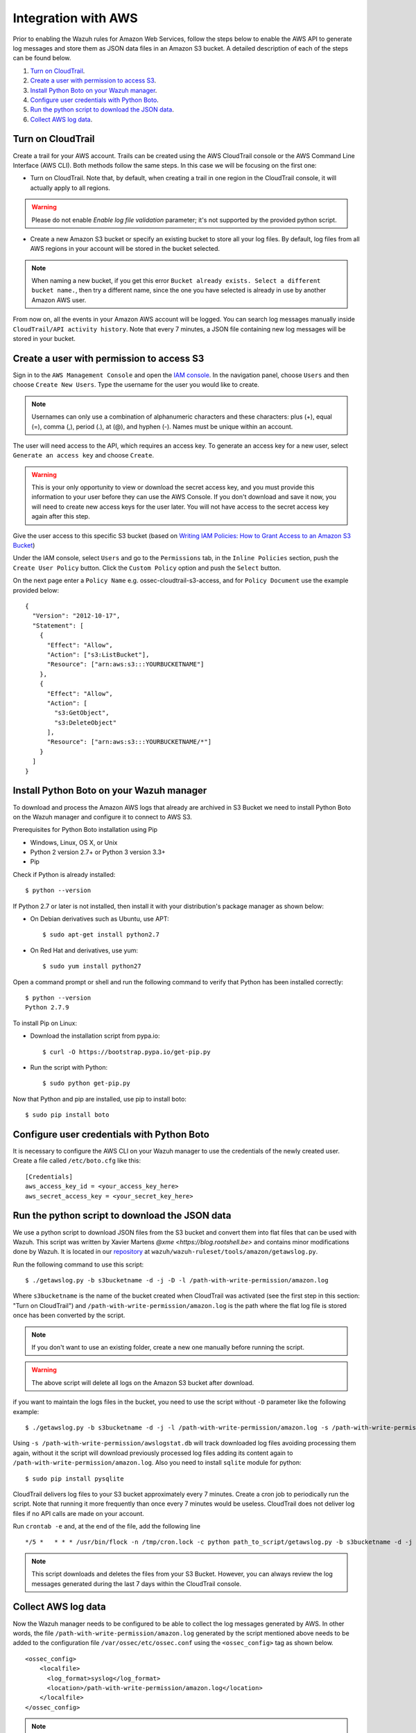 .. _amazon_integration:

Integration with AWS
==================================

Prior to enabling the Wazuh rules for Amazon Web Services, follow the steps below to enable the AWS API to generate log messages and store them as JSON data files in an Amazon S3 bucket. A detailed description of each of the steps can be found below.

#. `Turn on CloudTrail`_.
#. `Create a user with permission to access S3`_.
#. `Install Python Boto on your Wazuh manager`_.
#. `Configure user credentials with Python Boto`_.
#. `Run the python script to download the JSON data`_.
#. `Collect AWS log data`_.

Turn on CloudTrail
------------------

Create a trail for your AWS account. Trails can be created using the AWS CloudTrail console or the AWS Command Line Interface (AWS CLI). Both methods follow the same steps. In this case we will be focusing on the first one:

* Turn on CloudTrail. Note that, by default, when creating a trail in one region in the CloudTrail console, it will actually apply to all regions.

.. warning:: Please do not enable `Enable log file validation` parameter; it's not supported by the provided python script.

* Create a new Amazon S3 bucket or specify an existing bucket to store all your log files. By default, log files from all AWS regions in your account will be stored in the bucket selected.

.. note:: When naming a new bucket, if you get this error ``Bucket already exists. Select a different bucket name.``, then try a different name, since the one you have selected is already in use by another Amazon AWS user.

From now on, all the events in your Amazon AWS account will be logged. You can search log messages manually inside ``CloudTrail/API activity history``. Note that every 7 minutes, a JSON file containing new log messages will be stored in your bucket.

Create a user with permission to access S3
------------------------------------------

Sign in to the ``AWS Management Console`` and open the `IAM console <https://console.aws.amazon.com/iam/>`_.
In the navigation panel, choose ``Users`` and then choose ``Create New Users``.
Type the username for the user you would like to create.

.. note:: Usernames can only use a combination of alphanumeric characters and these characters: plus (+), equal (=), comma (,), period (.), at (@), and hyphen (-). Names must be unique within an account.

The user will need access to the API, which requires an access key. To generate an access key for a new user, select ``Generate an access key`` and choose ``Create``.

.. warning:: This is your only opportunity to view or download the secret access key, and you must provide this information to your user before they can use the AWS Console. If you don't download and save it now, you will need to create new access keys for the user later. You will not have access to the secret access key again after this step.

Give the user access to this specific S3 bucket (based on `Writing IAM Policies: How to Grant Access to an Amazon S3 Bucket <http://blogs.aws.amazon.com/security/post/Tx3VRSWZ6B3SHAV/Writing-IAM-Policies-How-to-grant-access-to-an-Amazon-S3-bucket>`_)

Under the IAM console, select ``Users`` and go to the ``Permissions`` tab, in the ``Inline Policies`` section, push the ``Create User Policy`` button. Click the ``Custom Policy`` option and push the ``Select`` button.


On the next page enter a ``Policy Name`` e.g. ossec-cloudtrail-s3-access, and for ``Policy Document`` use the example provided below:

::

  {
    "Version": "2012-10-17",
    "Statement": [
      {
        "Effect": "Allow",
        "Action": ["s3:ListBucket"],
        "Resource": ["arn:aws:s3:::YOURBUCKETNAME"]
      },
      {
        "Effect": "Allow",
        "Action": [
          "s3:GetObject",
          "s3:DeleteObject"
        ],
        "Resource": ["arn:aws:s3:::YOURBUCKETNAME/*"]
      }
    ]
  }

Install Python Boto on your Wazuh manager
-----------------------------------------

To download and process the Amazon AWS logs that already are archived in S3 Bucket we need to install Python Boto on the Wazuh manager and configure it to connect to AWS S3.

Prerequisites for Python Boto installation using Pip

* Windows, Linux, OS X, or Unix
* Python 2 version 2.7+ or Python 3 version 3.3+
* Pip

Check if Python is already installed: ::

  $ python --version

If Python 2.7 or later is not installed, then install it with your distribution's package manager as shown below:

* On Debian derivatives such as Ubuntu, use APT: ::

  $ sudo apt-get install python2.7

* On Red Hat and derivatives, use yum: ::

  $ sudo yum install python27

Open a command prompt or shell and run the following command to verify that Python has been installed correctly: ::

  $ python --version
  Python 2.7.9

To install Pip on Linux:

* Download the installation script from pypa.io: ::

  $ curl -O https://bootstrap.pypa.io/get-pip.py

* Run the script with Python: ::

  $ sudo python get-pip.py

Now that Python and pip are installed, use pip to install boto: ::

  $ sudo pip install boto

Configure user credentials with Python Boto
-------------------------------------------

It is necessary to configure the AWS CLI on your Wazuh manager to use the credentials of the newly created user. Create a file called ``/etc/boto.cfg`` like this: ::

  [Credentials]
  aws_access_key_id = <your_access_key_here>
  aws_secret_access_key = <your_secret_key_here>

Run the python script to download the JSON data
-----------------------------------------------

We use a python script to download JSON files from the S3 bucket and convert them into flat files that can be used with Wazuh. This script was written by Xavier Martens `@xme <https://blog.rootshell.be>` and contains minor modifications done by Wazuh. It is located in our `repository <https://github.com/wazuh>`_ at ``wazuh/wazuh-ruleset/tools/amazon/getawslog.py``.

Run the following command to use this script: ::

  $ ./getawslog.py -b s3bucketname -d -j -D -l /path-with-write-permission/amazon.log

Where ``s3bucketname`` is the name of the bucket created when CloudTrail was activated (see the first step in this section: "Turn on CloudTrail") and ``/path-with-write-permission/amazon.log`` is the path where the flat log file is stored once has been converted by the script.

.. note:: If you don't want to use an existing folder, create a new one manually before running the script.

.. warning:: The above script will delete all logs on the Amazon S3 bucket after download.

if you want to maintain the logs files in the bucket, you need to use the script without ``-D`` parameter like the following example: ::

  $ ./getawslog.py -b s3bucketname -d -j -l /path-with-write-permission/amazon.log -s /path-with-write-permission/awslogstat.db

Using ``-s /path-with-write-permission/awslogstat.db`` will track downloaded log files avoiding processing them again, without it the script will download previously processed log files adding its content again to ``/path-with-write-permission/amazon.log``. Also you need to install ``sqlite`` module for python: ::

  $ sudo pip install pysqlite

CloudTrail delivers log files to your S3 bucket approximately every 7 minutes. Create a cron job to periodically run the script.  Note that running it more frequently than once every 7 minutes would be useless. CloudTrail does not deliver log files if no API calls are made on your account.

Run ``crontab -e`` and, at the end of the file, add the following line ::

  */5 *   * * * /usr/bin/flock -n /tmp/cron.lock -c python path_to_script/getawslog.py -b s3bucketname -d -j -D -l /path-with-write-permission/amazon.log


.. note:: This script downloads and deletes the files from your S3 Bucket. However, you can always review the log messages generated during the last 7 days within the CloudTrail console.

Collect AWS log data
--------------------

Now the Wazuh manager needs to be configured to be able to collect the log messages generated by AWS. In other words, the file ``/path-with-write-permission/amazon.log`` generated by the script mentioned above needs to be added to the configuration file ``/var/ossec/etc/ossec.conf`` using the ``<ossec_config>`` tag as shown below. ::

  <ossec_config>
      <localfile>
        <log_format>syslog</log_format>
        <location>/path-with-write-permission/amazon.log</location>
      </localfile>
  </ossec_config>

.. note:: The file ``/path-with-write-permission/amazon.log`` must be the same one you setup in the above step: `Run the python script to download the JSON data`_.

Finally, restart the Wazuh manager to apply changes:

a. For Systemd: ::

    systemctl restart wazuh-manager

b. For SysV Init: ::

    service wazuh-manager restart
